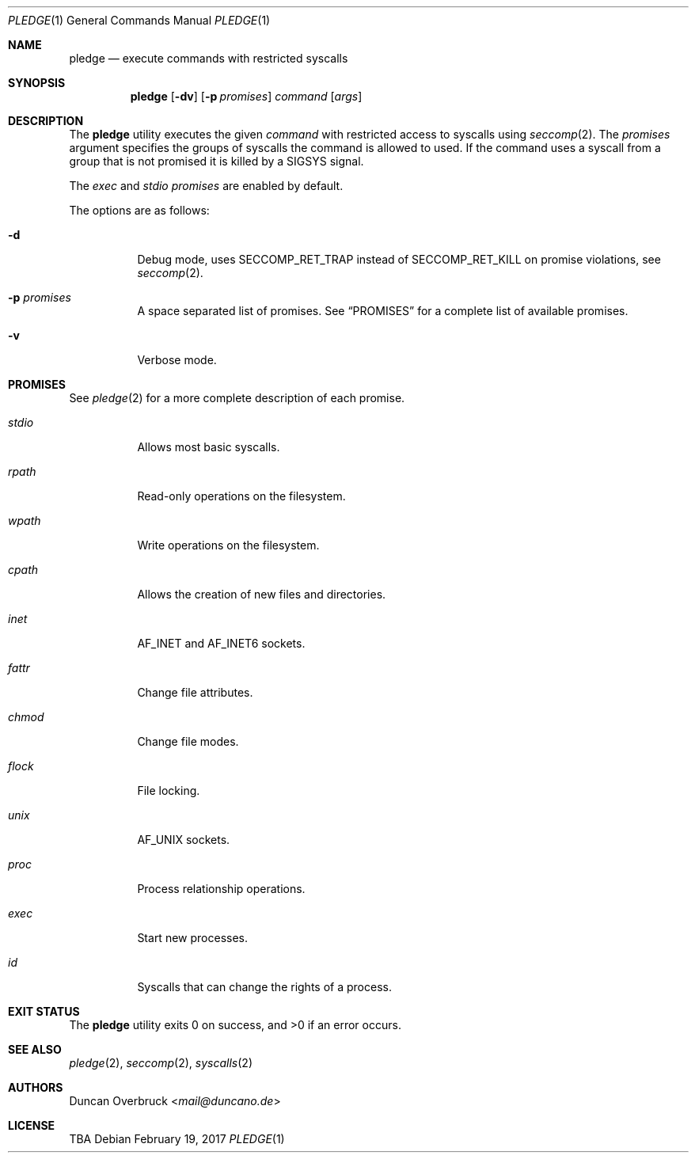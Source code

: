 .Dd February 19, 2017
.Dt PLEDGE 1
.Os
.Sh NAME
.Nm pledge
.Nd execute commands with restricted syscalls
.Sh SYNOPSIS
.Nm
.Op Fl dv
.Op Fl p Ar promises
.Ar command
.Op Ar args
.Sh DESCRIPTION
The
.Nm
utility executes the given
.Ar command
with restricted access to syscalls using
.Xr seccomp 2 .
The
.Ar promises
argument specifies the groups of syscalls the command is allowed to used.
If the command uses a syscall from a group that is not promised it is killed
by a
.Dv SIGSYS
signal.
.Pp
The
.Ar exec
and
.Ar stdio
.Ar promises
are enabled by default.
.Pp
The options are as follows:
.Bl -tag -width Ds
.It Fl d
Debug mode, uses
.Dv SECCOMP_RET_TRAP
instead of
.Dv SECCOMP_RET_KILL
on promise violations, see
.Xr seccomp 2 .
.It Fl p Ar promises
A space separated list of promises.
See
.Sx PROMISES
for a complete list of available promises.
.It Fl v
Verbose mode.
.El
.Sh PROMISES
See
.Xr pledge 2
for a more complete description of each promise.
.Bl -tag -width Ds
.It Ar stdio
Allows most basic syscalls.
.It Ar rpath
Read-only operations on the filesystem.
.It Ar wpath
Write operations on the filesystem.
.It Ar cpath
Allows the creation of new files and directories.
.It Ar inet
.Dv AF_INET
and
.Dv AF_INET6
sockets.
.It Ar fattr
Change file attributes.
.It Ar chmod
Change file modes.
.It Ar flock
File locking.
.It Ar unix
.Dv AF_UNIX
sockets.
.It Ar proc
Process relationship operations.
.It Ar exec
Start new processes.
.It Ar id
Syscalls that can change the rights of a process.
.El
.Sh EXIT STATUS
.Ex -std
.Sh SEE ALSO
.Xr pledge 2 ,
.Xr seccomp 2 ,
.Xr syscalls 2
.Sh AUTHORS
.An Duncan Overbruck Aq Mt mail@duncano.de
.Sh LICENSE
TBA

